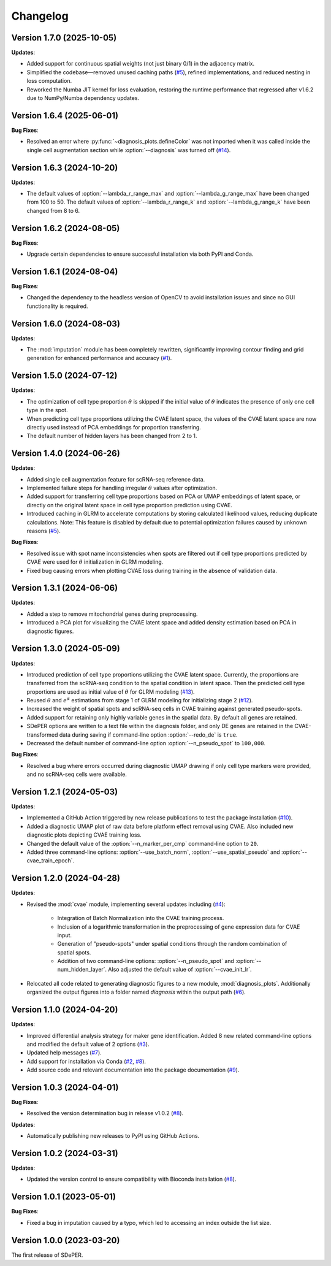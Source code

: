 Changelog
=========

Version 1.7.0 (2025-10-05)
--------------------------

**Updates**:

* Added support for continuous spatial weights (not just binary 0/1) in the adjacency matrix.

* Simplified the codebase—removed unused caching paths (`#5 <https://github.com/az7jh2/SDePER/issues/5>`_), refined implementations, and reduced nesting in loss computation.

* Reworked the Numba JIT kernel for loss evaluation, restoring the runtime performance that regressed after v1.6.2 due to NumPy/Numba dependency updates.


Version 1.6.4 (2025-06-01)
--------------------------

**Bug Fixes**:

* Resolved an error where :py:func:`~diagnosis_plots.defineColor` was not imported when it was called inside the single cell augmentation section while :option:`--diagnosis` was turned off (`#14 <https://github.com/az7jh2/SDePER/issues/14>`_).


Version 1.6.3 (2024-10-20)
--------------------------

**Updates**:

* The default values of :option:`--lambda_r_range_max` and :option:`--lambda_g_range_max` have been changed from 100 to 50. The default values of :option:`--lambda_r_range_k` and :option:`--lambda_g_range_k` have been changed from 8 to 6.


Version 1.6.2 (2024-08-05)
--------------------------

**Bug Fixes**:

* Upgrade certain dependencies to ensure successful installation via both PyPI and Conda.


Version 1.6.1 (2024-08-04)
--------------------------

**Bug Fixes**:

* Changed the dependency to the headless version of OpenCV to avoid installation issues and since no GUI functionality is required.


Version 1.6.0 (2024-08-03)
--------------------------

**Updates**:

* The :mod:`imputation` module has been completely rewritten, significantly improving contour finding and grid generation for enhanced performance and accuracy (`#1 <https://github.com/az7jh2/SDePER/issues/1>`_).


Version 1.5.0 (2024-07-12)
--------------------------

**Updates**:

* The optimization of cell type proportion :math:`\theta` is skipped if the initial value of :math:`\theta` indicates the presence of only one cell type in the spot.

* When predicting cell type proportions utilizing the CVAE latent space, the values of the CVAE latent space are now directly used instead of PCA embeddings for proportion transferring.

* The default number of hidden layers has been changed from 2 to 1.


Version 1.4.0 (2024-06-26)
--------------------------

**Updates**:

* Added single cell augmentation feature for scRNA-seq reference data.

* Implemented failure steps for handling irregular :math:`\theta` values after optimization.

* Added support for transferring cell type proportions based on PCA or UMAP embeddings of latent space, or directly on the original latent space in cell type proportion prediction using CVAE.

* Introduced caching in GLRM to accelerate computations by storing calculated likelihood values, reducing duplicate calculations. Note: This feature is disabled by default due to potential optimization failures caused by unknown reasons (`#5 <https://github.com/az7jh2/SDePER/issues/5>`_).

**Bug Fixes**:

* Resolved issue with spot name inconsistencies when spots are filtered out if cell type proportions predicted by CVAE were used for :math:`\theta` initialization in GLRM modeling.

* Fixed bug causing errors when plotting CVAE loss during training in the absence of validation data.


Version 1.3.1 (2024-06-06)
--------------------------

**Updates**:

* Added a step to remove mitochondrial genes during preprocessing.

* Introduced a PCA plot for visualizing the CVAE latent space and added density estimation based on PCA in diagnostic figures.


Version 1.3.0 (2024-05-09)
--------------------------

**Updates**:

* Introduced prediction of cell type proportions utilizing the CVAE latent space. Currently, the proportions are transferred from the scRNA-seq condition to the spatial condition in latent space. Then the predicted cell type proportions are used as initial value of :math:`\theta` for GLRM modeling (`#13 <https://github.com/az7jh2/SDePER/issues/13>`_).

* Reused :math:`\theta` and :math:`e^{\alpha}` estimations from stage 1 of GLRM modeling for initializing stage 2 (`#12 <https://github.com/az7jh2/SDePER/issues/12>`_).

* Increased the weight of spatial spots and scRNA-seq cells in CVAE training against generated pseudo-spots.

* Added support for retaining only highly variable genes in the spatial data. By default all genes are retained.

* SDePER options are written to a text file within the diagnosis folder, and only DE genes are retained in the CVAE-transformed data during saving if command-line option :option:`--redo_de` is ``true``.

* Decreased the default number of command-line option :option:`--n_pseudo_spot` to ``100,000``.


**Bug Fixes**:

* Resolved a bug where errors occurred during diagnostic UMAP drawing if only cell type markers were provided, and no scRNA-seq cells were available.


Version 1.2.1 (2024-05-03)
--------------------------

**Updates**:

* Implemented a GitHub Action triggered by new release publications to test the package installation (`#10 <https://github.com/az7jh2/SDePER/issues/10>`_).

* Added a diagnostic UMAP plot of raw data before platform effect removal using CVAE. Also included new diagnostic plots depicting CVAE training loss.

* Changed the default value of the :option:`--n_marker_per_cmp` command-line option to ``20``.

* Added three command-line options: :option:`--use_batch_norm`, :option:`--use_spatial_pseudo` and :option:`--cvae_train_epoch`.


Version 1.2.0 (2024-04-28)
--------------------------

**Updates**:

* Revised the :mod:`cvae` module, implementing several updates including (`#4 <https://github.com/az7jh2/SDePER/issues/4>`_):

   * Integration of Batch Normalization into the CVAE training process.
   * Inclusion of a logarithmic transformation in the preprocessing of gene expression data for CVAE input.
   * Generation of "pseudo-spots" under spatial conditions through the random combination of spatial spots.
   * Addition of two command-line options: :option:`--n_pseudo_spot` and :option:`--num_hidden_layer`. Also adjusted the default value of :option:`--cvae_init_lr`.

* Relocated all code related to generating diagnostic figures to a new module, :mod:`diagnosis_plots`. Additionally organized the output figures into a folder named `diagnosis` within the output path (`#6 <https://github.com/az7jh2/SDePER/issues/6>`_).


Version 1.1.0 (2024-04-20)
--------------------------

**Updates**:

* Improved differential analysis strategy for maker gene identification. Added 8 new related command-line options and modified the default value of 2 options (`#3 <https://github.com/az7jh2/SDePER/issues/3>`_).

* Updated help messages (`#7 <https://github.com/az7jh2/SDePER/issues/7>`_).

* Add support for installation via Conda (`#2 <https://github.com/az7jh2/SDePER/issues/2>`_, `#8 <https://github.com/az7jh2/SDePER/issues/8>`_).

* Add source code and relevant documentation into the package documentation (`#9 <https://github.com/az7jh2/SDePER/issues/9>`_).



Version 1.0.3 (2024-04-01)
--------------------------

**Bug Fixes**:

* Resolved the version determination bug in release v1.0.2 (`#8 <https://github.com/az7jh2/SDePER/issues/8>`_).

**Updates**:

* Automatically publishing new releases to PyPI using GitHub Actions.



Version 1.0.2 (2024-03-31)
--------------------------

**Updates**:

* Updated the version control to ensure compatibility with Bioconda installation (`#8 <https://github.com/az7jh2/SDePER/issues/8>`_).



Version 1.0.1 (2023-05-01)
--------------------------

**Bug Fixes**:

* Fixed a bug in imputation caused by a typo, which led to accessing an index outside the list size.



Version 1.0.0 (2023-03-20)
--------------------------

The first release of SDePER.